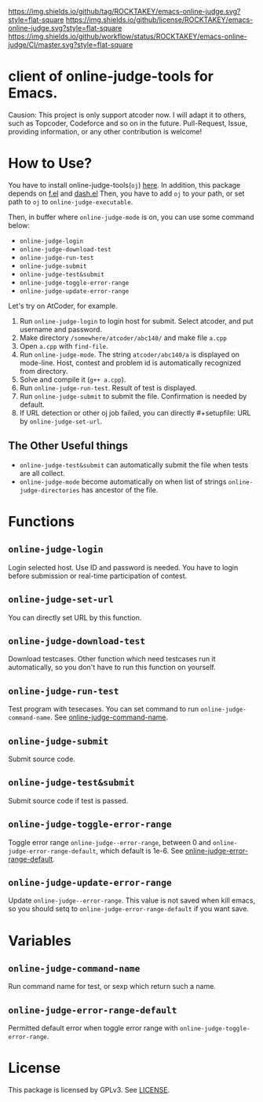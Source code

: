 [[https://github.com/ROCKTAKEY/emacs-online-judge][https://img.shields.io/github/tag/ROCKTAKEY/emacs-online-judge.svg?style=flat-square]]
[[file:LICENSE][https://img.shields.io/github/license/ROCKTAKEY/emacs-online-judge.svg?style=flat-square]]
[[https://github.com/ROCKTAKEY/emacs-online-judge/actions][https://img.shields.io/github/workflow/status/ROCKTAKEY/emacs-online-judge/CI/master.svg?style=flat-square]]
* client of online-judge-tools for Emacs.
  Causion: This project is only support atcoder now.
  I will adapt it to others, such as Topcoder, Codeforce and so on
  in the future. Pull-Request, Issue, providing information, or any other
  contribution is welcome!

* How to Use?
  You have to install online-judge-tools(~oj~) [[https://github.com/kmyk/online-judge-tools][here]].
  In addition, this package depends on [[https://github.com/rejeep/f.el][f.el]] and [[https://github.com/magnars/dash.el][dash.el]]
  Then, you have to add ~oj~ to your path, or set path to ~oj~ to ~online-judge-executable~.

  Then, in buffer where ~online-judge-mode~ is on, you can use some command below:
  - ~online-judge-login~
  - ~online-judge-download-test~
  - ~online-judge-run-test~
  - ~online-judge-submit~
  - ~online-judge-test&submit~
  - ~online-judge-toggle-error-range~
  - ~online-judge-update-error-range~

  Let's try on AtCoder, for example.
  1. Run ~online-judge-login~ to login host for submit.
     Select atcoder, and put username and password.
  2. Make directory ~/somewhere/atcoder/abc140/~ and make file ~a.cpp~
  3. Open ~a.cpp~ with ~find-file~.
  4. Run ~online-judge-mode~. The string ~atcoder/abc140/a~ is displayed on mode-line.
     Host, contest and problem id is automatically recognized from directory.
  5. Solve and compile it (~g++ a.cpp~).
  6. Run ~online-judge-run-test~. Result of test is displayed.
  7. Run ~online-judge-submit~ to submit the file. Confirmation is needed by default.
  8. If URL detection or other oj job failed, you can directly #+setupfile: URL
     by ~online-judge-set-url~.
** The Other Useful things
  - ~online-judge-test&submit~ can automatically submit the file when tests are all collect.
  - ~online-judge-mode~ become automatically on when list of strings ~online-judge-directories~ has ancestor of the file.

* Functions
** ~online-judge-login~
   Login selected host. Use ID and password is needed.
   You have to login before submission or real-time participation of contest.
** ~online-judge-set-url~
   You can directly set URL by this function.
**  ~online-judge-download-test~
   Download testcases. Other function which need testcases run it automatically,
   so you don't have to run this function on yourself.
** ~online-judge-run-test~
   Test program with tesecases. You can set command to run
   ~online-judge-command-name~.
   See [[#command-name][online-judge-command-name]].
** ~online-judge-submit~
   Submit source code.
** ~online-judge-test&submit~
   Submit source code if test is passed.
** ~online-judge-toggle-error-range~
   Toggle error range ~online-judge--error-range~, between 0 and
   ~online-judge-error-range-default~, which default is 1e-6.
   See [[#error-range-default][online-judge-error-range-default]].
** ~online-judge-update-error-range~
   Update ~online-judge--error-range~. This value is not saved when kill emacs,
   so you should setq to ~online-judge-error-range-default~ if you want save.
* Variables
** ~online-judge-command-name~
   :PROPERTIES:
   :CUSTOM_ID: command-name
   :END:
   Run command name for test, or sexp which return such a name.
** ~online-judge-error-range-default~
   :PROPERTIES:
   :CUSTOM_ID: error-range-default
   :END:
   Permitted default error when toggle error range with
   ~online-judge-toggle-error-range~.
* License
  This package is licensed by GPLv3. See [[file:LICENSE][LICENSE]].

